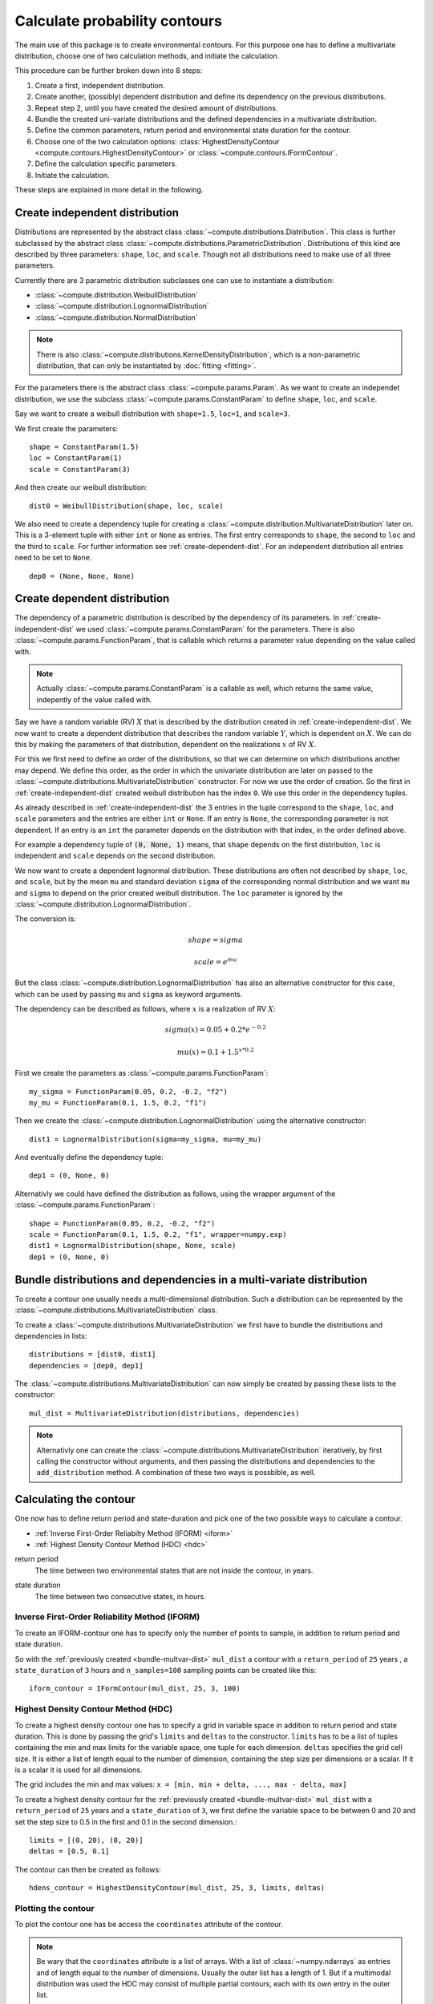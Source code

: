 ******************************
Calculate probability contours
******************************
The main use of this package is to create environmental contours. For this purpose one has to define a multivariate distribution, choose one of two calculation methods, and initiate the calculation.

This procedure can be further broken down into 8 steps:

1. Create a first, independent distribution.

2. Create another, (possibly) dependent distribution and define its dependency on the previous distributions.

3. Repeat step 2, until you have created the desired amount of distributions.

4. Bundle the created uni-variate distributions and the defined dependencies in a multivariate distribution.

5. Define the common parameters, return period and environmental state duration for the contour.

6. Choose one of the two calculation options: :class:`HighestDensityContour <compute.contours.HighestDensityContour>` or :class:`~compute.contours.IFormContour`.

7. Define the calculation specific parameters.

8. Initiate the calculation.

These steps are explained in more detail in the following.

.. _create-independent-dist:

Create independent distribution
===============================

Distributions are represented by the abstract class :class:`~compute.distributions.Distribution`. This class is further subclassed by the abstract class :class:`~compute.distributions.ParametricDistribution`. Distributions of this kind are described by three parameters: ``shape``, ``loc``, and ``scale``. Though not all distributions need to make use of all three parameters.

Currently there are 3 parametric distribution subclasses one can use to instantiate a distribution:

* :class:`~compute.distribution.WeibullDistribution`
* :class:`~compute.distribution.LognormalDistribution`
* :class:`~compute.distribution.NormalDistribution`

.. note::
    There is also :class:`~compute.distributions.KernelDensityDistribution`, which is a non-parametric distribution, that can only be instantiated by :doc:`fitting <fitting>`.

For the parameters there is the abstract class :class:`~compute.params.Param`. As we want to create an independet distribution, we use the subclass :class:`~compute.params.ConstantParam` to define ``shape``, ``loc``, and ``scale``.

Say we want to create a weibull distribution with ``shape=1.5``, ``loc=1``, and ``scale=3``.

We first create the parameters::

    shape = ConstantParam(1.5)
    loc = ConstantParam(1)
    scale = ConstantParam(3)

.. todo::

    Werte ändern!!! Ansonsten mögliches plagiat! Auch weiter unten!

And then create our weibull distribution::

    dist0 = WeibullDistribution(shape, loc, scale)

We also need to create a dependency tuple for creating a :class:`~compute.distribution.MultivariateDistribution` later on. This is a 3-element tuple with either ``int`` or ``None`` as entries. The first entry corresponds to ``shape``, the second to ``loc`` and the third to ``scale``. For further information see :ref:`create-dependent-dist`. For an independent distribution all entries need to be set to ``None``. ::

    dep0 = (None, None, None)


.. _create-dependent-dist:

Create dependent distribution
==============================

The dependency of a parametric distribution is described by the dependency of its parameters. In :ref:`create-independent-dist` we used :class:`~compute.params.ConstantParam` for the parameters. There is also :class:`~compute.params.FunctionParam`, that is callable which returns a parameter value depending on the value called with.

.. note::
    Actually :class:`~compute.params.ConstantParam` is a callable as well, which returns the same value, indepently of the value called with.

Say we have a random variable (RV) :math:`X` that is described by the distribution created in :ref:`create-independent-dist`. We now want to create a dependent distribution that describes the random variable :math:`Y`, which is dependent on :math:`X`. We can do this by making the parameters of that distribution, dependent on the realizations :math:`x` of RV :math:`X`.

For this we first need to define an order of the distributions, so that we can determine on which distributions another may depend. We define this order, as the order in which the univariate distribution are later on passed to the :class:`~compute.distributions.MultivariateDistribution` constructor. For now we use the order of creation. So the first in :ref:`create-independent-dist` created weibull distribution has the index ``0``. We use this order in the dependency tuples.

As already described in :ref:`create-independent-dist` the 3 entries in the tuple correspond to the ``shape``, ``loc``,  and ``scale`` parameters and the entries are either ``int`` or ``None``. If an entry is ``None``, the corresponding parameter is not dependent. If an entry is an ``int`` the parameter depends on the distribution with that index, in the order defined above.

For example a dependency tuple of :code:`(0, None, 1)` means, that ``shape`` depends on the first distribution, ``loc`` is independent and ``scale`` depends on the second distribution.

We now want to create a dependent lognormal distribution. These distributions are often not described by ``shape``, ``loc``,  and ``scale``, but by the mean ``mu`` and standard deviation ``sigma`` of the corresponding normal distribution and we want ``mu`` and ``sigma`` to depend on the prior created weibull distribution. The ``loc`` parameter is ignored by the :class:`~compute.distribution.LognormalDistribution`.

The conversion is:

.. math::
    shape = sigma

.. math::
    scale = e^{mu}

But the class :class:`~compute.distribution.LognormalDistribution` has also an alternative constructor for this case, which can be used by passing ``mu`` and ``sigma`` as keyword arguments.

The dependency can be described as follows, where :math:`x` is a realization of RV :math:`X`:

.. math::
    sigma(x) = 0.05 + 0.2 * e^{-0.2}

.. math::
    mu(x) = 0.1 + 1.5^{x * 0.2}

First we create the parameters as :class:`~compute.params.FunctionParam`::

    my_sigma = FunctionParam(0.05, 0.2, -0.2, "f2")
    my_mu = FunctionParam(0.1, 1.5, 0.2, "f1")

Then we create the :class:`~compute.distribution.LognormalDistribution` using the alternative constructor::

    dist1 = LognormalDistribution(sigma=my_sigma, mu=my_mu)

And eventually define the dependency tuple::

    dep1 = (0, None, 0)

Alternativly we could have defined the distribution as follows, using the wrapper argument of the :class:`~compute.params.FunctionParam`::

    shape = FunctionParam(0.05, 0.2, -0.2, "f2")
    scale = FunctionParam(0.1, 1.5, 0.2, "f1", wrapper=numpy.exp)
    dist1 = LognormalDistribution(shape, None, scale)
    dep1 = (0, None, 0)

.. _bundle-multvar-dist:

Bundle distributions and dependencies in a multi-variate distribution
=====================================================================

To create a contour one usually needs a multi-dimensional distribution. Such a distribution can be represented by the :class:`~compute.distributions.MultivariateDistribution` class.

To create a :class:`~compute.distributions.MultivariateDistribution` we first have to bundle the distributions and dependencies in lists::

    distributions = [dist0, dist1]
    dependencies = [dep0, dep1]

The :class:`~compute.distributions.MultivariateDistribution` can now simply be created by passing these lists to the constructor::

    mul_dist = MultivariateDistribution(distributions, dependencies)

.. note::

    Alternativly one can create the :class:`~compute.distributions.MultivariateDistribution` iteratively, by first calling the constructor without arguments, and then passing the distributions and dependencies to the ``add_distribution`` method.
    A combination of these two ways is possbible, as well.


Calculating the contour
=======================

One now has to define return period and state-duration and pick one of the two possible ways to calculate a contour.

- :ref:`Inverse First-Order Reliabilty Method (IFORM) <iform>`
- :ref:`Highest Density Contour Method (HDC) <hdc>`


.. _return-period:

return period
    The time between two environmental states that are not inside the contour, in years.

.. _state_duration:

state duration
    The time between two consecutive states, in hours.

.. _iform:

Inverse First-Order Reliability Method (IFORM)
----------------------------------------------

To create an IFORM-contour one has to specify only the number of points to sample, in addition to return period and state duration.

So with the :ref:`previously created <bundle-multvar-dist>` ``mul_dist`` a contour with a ``return_period`` of ``25`` years , a ``state_duration`` of ``3`` hours and ``n_samples=100`` sampling points can be created like this::

    iform_contour = IFormContour(mul_dist, 25, 3, 100)


.. _hdc:

Highest Density Contour Method (HDC)
------------------------------------

To create a highest density contour one has to specify a grid in variable space in addition to return period and state duration. This is done by passing the grid's ``limits`` and ``deltas`` to the constructor. ``limits`` has to be a list of tuples containing the min and max limits for the variable space, one tuple for each dimension. ``deltas`` specifies the grid cell size. It is either a list of length equal to the number of dimension, containing the step size per dimensions or a scalar. If it is a scalar it is used for all dimensions.

The grid includes the min and max values: ``x = [min, min + delta, ..., max - delta, max]``

To create a highest density contour for the :ref:`previously created <bundle-multvar-dist>` ``mul_dist`` with a ``return_period`` of ``25`` years and a ``state_duration`` of ``3``,  we first define the variable space to be between 0 and 20 and set the step size to 0.5 in the first and 0.1 in the second dimension.::

    limits = [(0, 20), (0, 20)]
    deltas = [0.5, 0.1]

The contour can then be created as follows::

    hdens_contour = HighestDensityContour(mul_dist, 25, 3, limits, deltas)


Plotting the contour
--------------------

To plot the contour one has be access the ``coordinates`` attribute of the contour.

.. Note::

    Be wary that the ``coordinates`` attribute is a list of arrays. With a list of :class:`~numpy.ndarrays` as entries and of length equal to the number of dimensions. Usually the outer list has a length of 1. But if a multimodal distribution was used the HDC may consist of multiple partial contours, each with its own entry in the outer list.

Using e.g. ``matplotlib`` the following code... ::

    import matplotlib.pyplot as plt
    plt.scatter(iform_contour.coordinates[0][0], iform_contour.coordinates[0][1],
                label="IFORM")
    plt.scatter(hdens_contour.coordinates[0][0], hdens_contour.coordinates[0][1],
                label="Highest Density")
    plt.legend()
    plt.show()

creates this plot:

.. figure:: example_contours.png
    :scale: 20 %
    :alt: example contours plot

    Plot of the calculated example contours.
